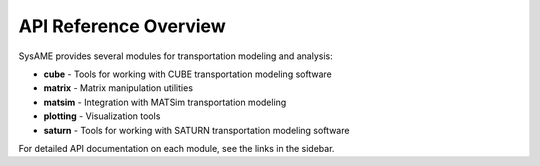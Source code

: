 API Reference Overview
===================

SysAME provides several modules for transportation modeling and analysis:

* **cube** - Tools for working with CUBE transportation modeling software
* **matrix** - Matrix manipulation utilities
* **matsim** - Integration with MATSim transportation modeling
* **plotting** - Visualization tools
* **saturn** - Tools for working with SATURN transportation modeling software

For detailed API documentation on each module, see the links in the sidebar.
